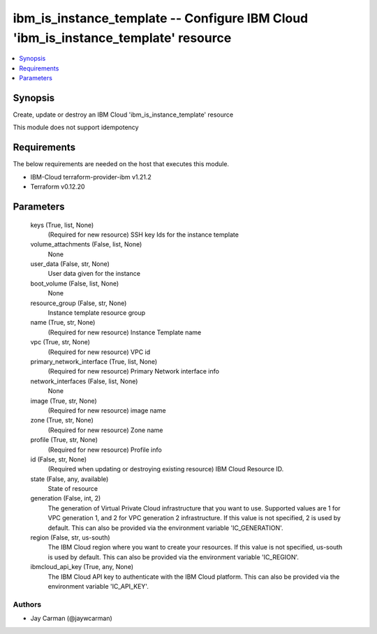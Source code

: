 
ibm_is_instance_template -- Configure IBM Cloud 'ibm_is_instance_template' resource
===================================================================================

.. contents::
   :local:
   :depth: 1


Synopsis
--------

Create, update or destroy an IBM Cloud 'ibm_is_instance_template' resource

This module does not support idempotency



Requirements
------------
The below requirements are needed on the host that executes this module.

- IBM-Cloud terraform-provider-ibm v1.21.2
- Terraform v0.12.20



Parameters
----------

  keys (True, list, None)
    (Required for new resource) SSH key Ids for the instance template


  volume_attachments (False, list, None)
    None


  user_data (False, str, None)
    User data given for the instance


  boot_volume (False, list, None)
    None


  resource_group (False, str, None)
    Instance template resource group


  name (True, str, None)
    (Required for new resource) Instance Template name


  vpc (True, str, None)
    (Required for new resource) VPC id


  primary_network_interface (True, list, None)
    (Required for new resource) Primary Network interface info


  network_interfaces (False, list, None)
    None


  image (True, str, None)
    (Required for new resource) image name


  zone (True, str, None)
    (Required for new resource) Zone name


  profile (True, str, None)
    (Required for new resource) Profile info


  id (False, str, None)
    (Required when updating or destroying existing resource) IBM Cloud Resource ID.


  state (False, any, available)
    State of resource


  generation (False, int, 2)
    The generation of Virtual Private Cloud infrastructure that you want to use. Supported values are 1 for VPC generation 1, and 2 for VPC generation 2 infrastructure. If this value is not specified, 2 is used by default. This can also be provided via the environment variable 'IC_GENERATION'.


  region (False, str, us-south)
    The IBM Cloud region where you want to create your resources. If this value is not specified, us-south is used by default. This can also be provided via the environment variable 'IC_REGION'.


  ibmcloud_api_key (True, any, None)
    The IBM Cloud API key to authenticate with the IBM Cloud platform. This can also be provided via the environment variable 'IC_API_KEY'.













Authors
~~~~~~~

- Jay Carman (@jaywcarman)

